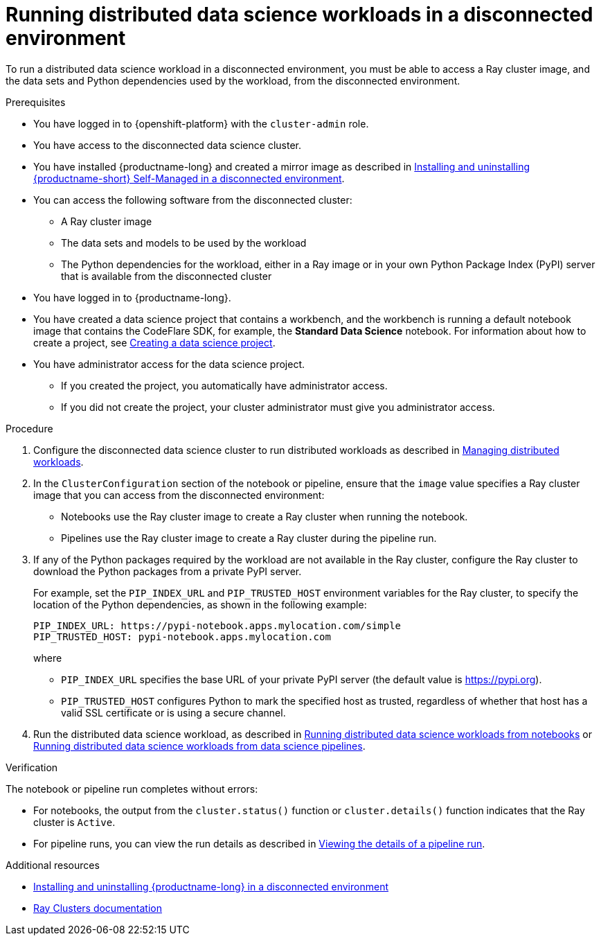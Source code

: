 :_module-type: PROCEDURE

[id="running-distributed-data-science-workloads-disconnected-env_{context}"]
= Running distributed data science workloads in a disconnected environment

[role='_abstract']
To run a distributed data science workload in a disconnected environment, you must be able to access a Ray cluster image, and the data sets and Python dependencies used by the workload, from the disconnected environment.

.Prerequisites
* You have logged in to {openshift-platform} with the `cluster-admin` role.
* You have access to the disconnected data science cluster.
* You have installed {productname-long} and created a mirror image as described in link:{rhoaidocshome}{default-format-url}/installing_and_uninstalling_openshift_ai_self-managed_in_a_disconnected_environment[Installing and uninstalling {productname-short} Self-Managed in a disconnected environment].
* You can access the following software from the disconnected cluster:
** A Ray cluster image
** The data sets and models to be used by the workload
** The Python dependencies for the workload, either in a Ray image or in your own Python Package Index (PyPI) server that is available from the disconnected cluster
* You have logged in to {productname-long}.

ifndef::upstream[]
* You have created a data science project that contains a workbench, and the workbench is running a default notebook image that contains the CodeFlare SDK, for example, the *Standard Data Science* notebook. For information about how to create a project, see link:{rhoaidocshome}{default-format-url}/working_on_data_science_projects/using-data-science-projects_projects#creating-a-data-science-project_projects[Creating a data science project].
endif::[]
ifdef::upstream[]
* You have created a data science project that contains a workbench, and the workbench is running a default notebook image that contains the CodeFlare SDK, for example, the *Standard Data Science* notebook. For information about how to create a project, see link:{odhdocshome}/working-on-data-science-projects/#creating-a-data-science-project_projects[Creating a data science project].
endif::[]

* You have administrator access for the data science project.
** If you created the project, you automatically have administrator access. 
** If you did not create the project, your cluster administrator must give you administrator access.


.Procedure
. Configure the disconnected data science cluster to run distributed workloads as described in link:{rhoaidocshome}{default-format-url}/managing_openshift_ai/managing-distributed-workloads_managing-rhoai[Managing distributed workloads].
. In the `ClusterConfiguration` section of the notebook or pipeline, ensure that the `image` value specifies a Ray cluster image that you can access from the disconnected environment:
* Notebooks use the Ray cluster image to create a Ray cluster when running the notebook.
* Pipelines use the Ray cluster image to create a Ray cluster during the pipeline run.
. If any of the Python packages required by the workload are not available in the Ray cluster, configure the Ray cluster to download the Python packages from a private PyPI server.
+
For example, set the `PIP_INDEX_URL` and `PIP_TRUSTED_HOST` environment variables for the Ray cluster, to specify the location of the Python dependencies, as shown in the following example:
+
----
PIP_INDEX_URL: https://pypi-notebook.apps.mylocation.com/simple
PIP_TRUSTED_HOST: pypi-notebook.apps.mylocation.com
----
where
* `PIP_INDEX_URL` specifies the base URL of your private PyPI server (the default value is https://pypi.org).
* `PIP_TRUSTED_HOST` configures Python to mark the specified host as trusted, regardless of whether that host has a valid SSL certificate or is using a secure channel.
. Run the distributed data science workload, as described in link:{rhoaidocshome}{default-format-url}/working_with_distributed_workloads/running-distributed-workloads_distributed-workloads#running-distributed-data-science-workloads-from-notebooks_distributed-workloads[Running distributed data science workloads from notebooks] or link:{rhoaidocshome}{default-format-url}/working_with_distributed_workloads/running-distributed-workloads_distributed-workloads#running-distributed-data-science-workloads-from-ds-pipelines_distributed-workloads[Running distributed data science workloads from data science pipelines].

.Verification
The notebook or pipeline run completes without errors:

* For notebooks, the output from the `cluster.status()` function or `cluster.details()` function indicates that the Ray cluster is `Active`.
* For pipeline runs, you can view the run details as described in link:{rhoaidocshome}{default-format-url}/working_with_data_science_pipelines/managing-pipeline-runs_ds-pipelines#viewing-the-details-of-a-pipeline-run_ds-pipelines[Viewing the details of a pipeline run].

[role='_additional-resources']
.Additional resources

* link:{rhoaidocshome}{default-format-url}/installing_and_uninstalling_openshift_ai_self-managed_in_a_disconnected_environment[Installing and uninstalling {productname-long} in a disconnected environment]
* link:https://docs.ray.io/en/latest/cluster/getting-started.html[Ray Clusters documentation]
